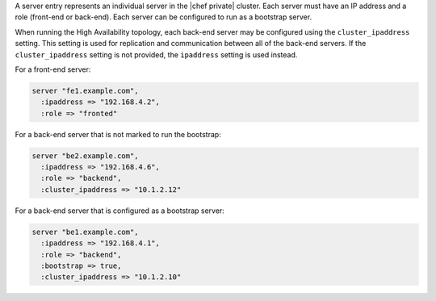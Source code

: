 .. The contents of this file may be included in multiple topics.
.. This file should not be changed in a way that hinders its ability to appear in multiple documentation sets.

A server entry represents an individual server in the |chef private| cluster. Each server must have an IP address and a role (front-end or back-end). Each server can be configured to run as a bootstrap server.

When running the High Availability topology, each back-end server may be configured using the ``cluster_ipaddress`` setting. This setting is used for replication and communication between all of the back-end servers. If the ``cluster_ipaddress`` setting is not provided, the ``ipaddress`` setting is used instead.

For a front-end server:

.. code-block:: ruby

   server "fe1.example.com",
     :ipaddress => "192.168.4.2",
     :role => "fronted"

For a back-end server that is not marked to run the bootstrap:

.. code-block:: ruby

   server "be2.example.com",
     :ipaddress => "192.168.4.6",
     :role => "backend",
     :cluster_ipaddress => "10.1.2.12"

For a back-end server that is configured as a bootstrap server:

.. code-block:: ruby

   server "be1.example.com",
     :ipaddress => "192.168.4.1",
     :role => "backend",
     :bootstrap => true,
     :cluster_ipaddress => "10.1.2.10"